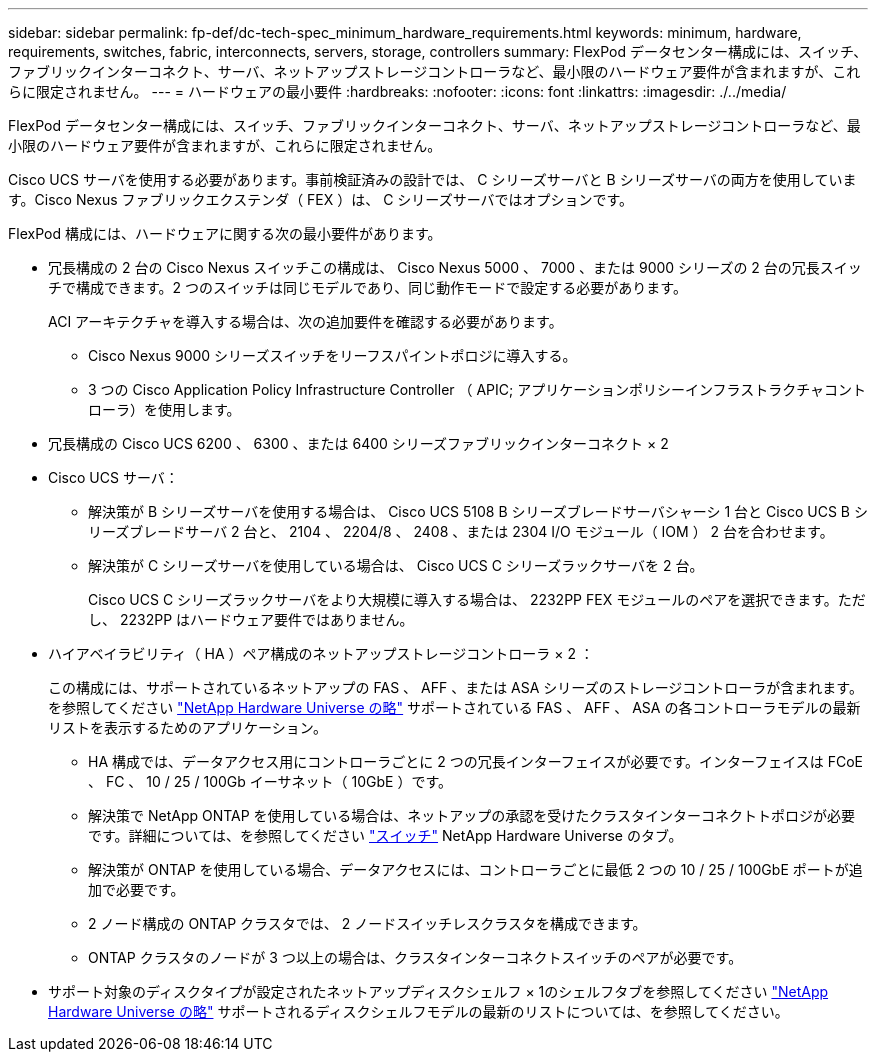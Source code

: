 ---
sidebar: sidebar 
permalink: fp-def/dc-tech-spec_minimum_hardware_requirements.html 
keywords: minimum, hardware, requirements, switches, fabric, interconnects, servers, storage, controllers 
summary: FlexPod データセンター構成には、スイッチ、ファブリックインターコネクト、サーバ、ネットアップストレージコントローラなど、最小限のハードウェア要件が含まれますが、これらに限定されません。 
---
= ハードウェアの最小要件
:hardbreaks:
:nofooter: 
:icons: font
:linkattrs: 
:imagesdir: ./../media/


FlexPod データセンター構成には、スイッチ、ファブリックインターコネクト、サーバ、ネットアップストレージコントローラなど、最小限のハードウェア要件が含まれますが、これらに限定されません。

Cisco UCS サーバを使用する必要があります。事前検証済みの設計では、 C シリーズサーバと B シリーズサーバの両方を使用しています。Cisco Nexus ファブリックエクステンダ（ FEX ）は、 C シリーズサーバではオプションです。

FlexPod 構成には、ハードウェアに関する次の最小要件があります。

* 冗長構成の 2 台の Cisco Nexus スイッチこの構成は、 Cisco Nexus 5000 、 7000 、または 9000 シリーズの 2 台の冗長スイッチで構成できます。2 つのスイッチは同じモデルであり、同じ動作モードで設定する必要があります。
+
ACI アーキテクチャを導入する場合は、次の追加要件を確認する必要があります。

+
** Cisco Nexus 9000 シリーズスイッチをリーフスパイントポロジに導入する。
** 3 つの Cisco Application Policy Infrastructure Controller （ APIC; アプリケーションポリシーインフラストラクチャコントローラ）を使用します。


* 冗長構成の Cisco UCS 6200 、 6300 、または 6400 シリーズファブリックインターコネクト × 2
* Cisco UCS サーバ：
+
** 解決策が B シリーズサーバを使用する場合は、 Cisco UCS 5108 B シリーズブレードサーバシャーシ 1 台と Cisco UCS B シリーズブレードサーバ 2 台と、 2104 、 2204/8 、 2408 、または 2304 I/O モジュール（ IOM ） 2 台を合わせます。
** 解決策が C シリーズサーバを使用している場合は、 Cisco UCS C シリーズラックサーバを 2 台。
+
Cisco UCS C シリーズラックサーバをより大規模に導入する場合は、 2232PP FEX モジュールのペアを選択できます。ただし、 2232PP はハードウェア要件ではありません。



* ハイアベイラビリティ（ HA ）ペア構成のネットアップストレージコントローラ × 2 ：
+
この構成には、サポートされているネットアップの FAS 、 AFF 、または ASA シリーズのストレージコントローラが含まれます。を参照してください https://hwu.netapp.com/["NetApp Hardware Universe の略"^] サポートされている FAS 、 AFF 、 ASA の各コントローラモデルの最新リストを表示するためのアプリケーション。

+
** HA 構成では、データアクセス用にコントローラごとに 2 つの冗長インターフェイスが必要です。インターフェイスは FCoE 、 FC 、 10 / 25 / 100Gb イーサネット（ 10GbE ）です。
** 解決策で NetApp ONTAP を使用している場合は、ネットアップの承認を受けたクラスタインターコネクトトポロジが必要です。詳細については、を参照してください https://hwu.netapp.com/Switch/Index["スイッチ"^] NetApp Hardware Universe のタブ。
** 解決策が ONTAP を使用している場合、データアクセスには、コントローラごとに最低 2 つの 10 / 25 / 100GbE ポートが追加で必要です。
** 2 ノード構成の ONTAP クラスタでは、 2 ノードスイッチレスクラスタを構成できます。
** ONTAP クラスタのノードが 3 つ以上の場合は、クラスタインターコネクトスイッチのペアが必要です。


* サポート対象のディスクタイプが設定されたネットアップディスクシェルフ × 1のシェルフタブを参照してください link:https://hwu.netapp.com/Shelves/Index?osTypeId=2032["NetApp Hardware Universe の略"^] サポートされるディスクシェルフモデルの最新のリストについては、を参照してください。

